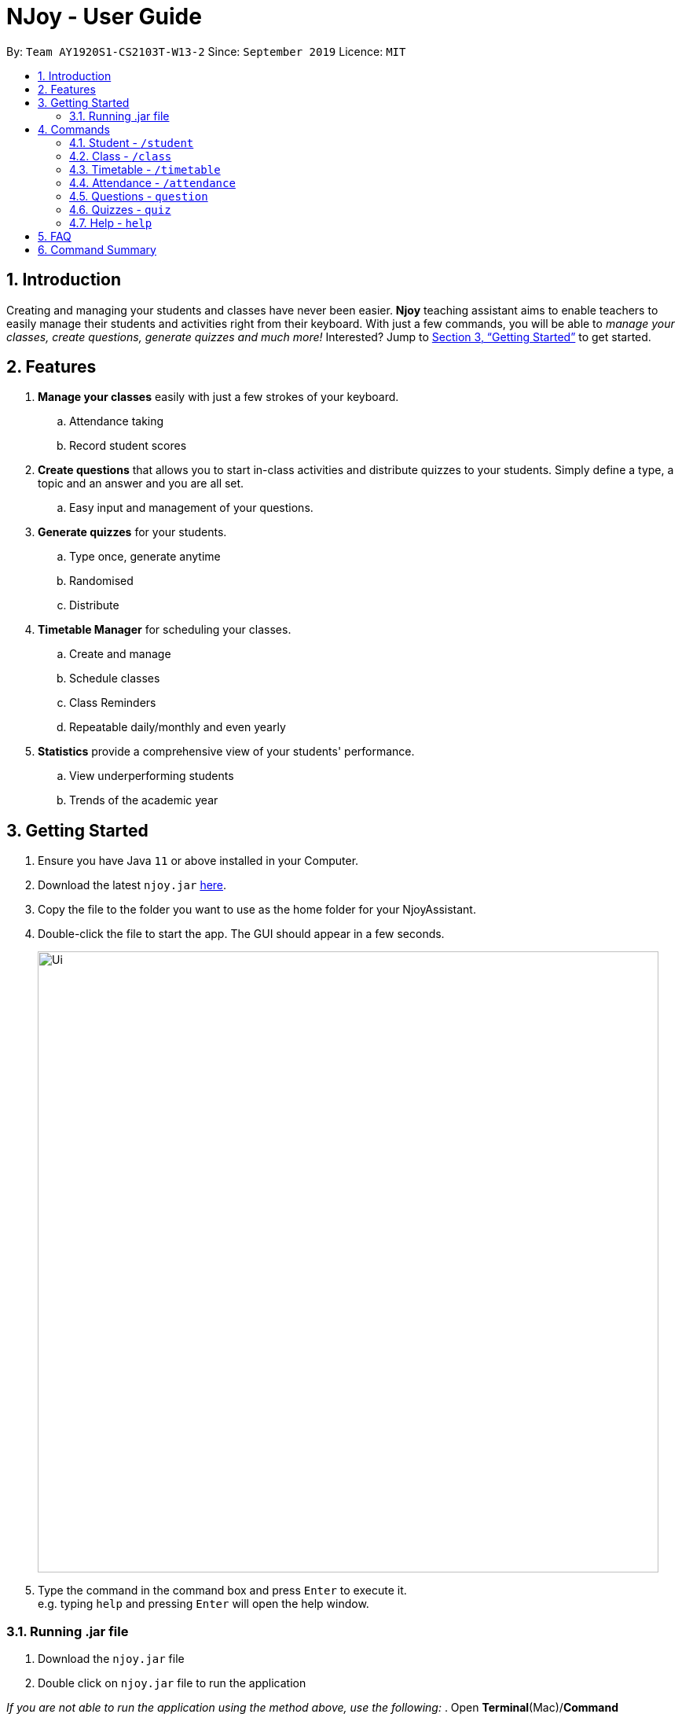 = NJoy - User Guide
:site-section: UserGuide
:toc:
:toc-title:
:toc-placement: preamble
:sectnums:
:imagesDir: images
:stylesDir: stylesheets
:xrefstyle: full
:experimental:
ifdef::env-github[]
:tip-caption: :bulb:
:note-caption: :information_source:
endif::[]
:repoURL: https://github.com/AY1920S1-CS2103T-W13-2/main

By: `Team AY1920S1-CS2103T-W13-2`      Since: `September 2019`      Licence: `MIT`

== Introduction

Creating and managing your students and classes have never been easier.
*Njoy* teaching assistant aims to enable teachers to easily manage their students and activities
right from their keyboard. With just a few commands, you will be able to
_manage your classes, create questions, generate quizzes and much more!_ Interested?
Jump to <<Getting Started>> to get started.

== Features

. *Manage your classes* easily with just a few strokes of your keyboard.
.. Attendance taking
//.. Note taking
.. Record student scores
. *Create questions* that allows you to start in-class activities and distribute quizzes to your students.
Simply define a type, a topic and an answer and you are all set.
.. Easy input and management of your questions.
. *Generate quizzes* for your students.
.. Type once, generate anytime
.. Randomised
.. Distribute
. *Timetable Manager* for scheduling your classes.
.. Create and manage
.. Schedule classes
.. Class Reminders
.. Repeatable daily/monthly and even yearly
. *Statistics* provide a comprehensive view of your students' performance.
.. View underperforming students
.. Trends of the academic year

== Getting Started

.  Ensure you have Java `11` or above installed in your Computer.
.  Download the latest `njoy.jar` link:{repoURL}/releases[here].
.  Copy the file to the folder you want to use as the home folder for your NjoyAssistant.
.  Double-click the file to start the app. The GUI should appear in a few seconds.
+
image::Ui.png[width="790"]
+
.  Type the command in the command box and press kbd:[Enter] to execute it. +
e.g. typing `help` and pressing kbd:[Enter] will open the help window. +

=== Running .jar file
. Download the `njoy.jar` file
. Double click on `njoy.jar` file to run the application

_If you are not able to run the application using the method above, use the following:_
. Open *Terminal*(Mac)/*Command Prompt*(Windows)
. Type cd [PATH TO DIRECTORY CONTAINING .JAR FILE]
. Type `java -jar njoy.jar` to run the application.

== Commands

*Command Format*
====
All commands start with a forward slash “/” followed by the command name. Certain commands may include additional options and will be specified in the description. An optional field will be marked ​(optional) b​ eside the field.
====

=== Student ​- `/student`

Create and edit students.

. *Create student* - `/student create [name] [birthdate in DD/MM/YYYY format]​(optional)` +
e.g. `/student create “John” “20/09/2006”` +
*Return*: student no.
. *Edit student* ​- `/student edit [student no.]` +
e.g. `/student edit 1` +
*Return*:​ Options to edit name or birthdate
. *Delete student* ​- `/student delete [student no.]`  +
e.g. `/student delete 1`
. *Find student* ​- `/student find [name]` +
e.g. `/student find “John”` +
*Return*:​ student no.


=== Class​ - `​/class`

Manage classes and manage students within the class.

. *Create class*​ - `/class create [class id] [description]​(optional)` +
e.g. `/class create unity “My First Class”`
. *Edit class description* ​- `/class edit [class id] [description]​(optional)` +
e.g. `/class edit unity “My Second Class”`
. *Delete class* ​- `/class delete [class id]` +
e.g. `/class delete unity`
. *Add student to class* ​ - `/class add [class id] [student no.]` +
e.g. `/class add unity 1`
. *Remove student from class* ​ - `/class remove [class id] [student no.]` +
e.g. `/class remove unity 1`

=== Timetable​ - `​/timetable`

Manage timetable and schedule class timings

. *Schedule class time* ​- `/timetable schedule [class id] [date & time in DD/MM/YYYY HH:mm format] [description]​(optional)` +
e.g. `/timetable schedule unity “18/11/2019 11:00” “Math class”` +
*Return*: ​schedule id.
. *View schedule for all classes​* - `/timetable view all` +
e.g. `/timetable view all` +
*Return*: ​schedule id, class id, class name, date time, description
. *View schedule for specific class​* - `/timetable view [class id]` +
e.g. `/timetable view unity` +
*Return*: ​schedule id, class id, class name, date time, description
. *Delete scheduled class time* ​- `/timetable delete [schedule id]` +
e.g. `/timetable delete 1`

=== Attendance ​-​ `/attendance`

View and mark student’s attendance.

. *View attendance* ​- `/attendance show` +
e.g. `/attendance show`
. *Mark attendance* ​- `/attendance check [class id] [student no.]` +
e.g. `/attendance check unity 1`

////
=== Notes ​- ​`/notes`

Notes can be specified under general or class. Specifying a class note will allow you to view
notes specific to a class.

. *View all notes* ​- `/note view all` +
e.g. `/note view all`
. *View general note* ​- `/note view general` +
e.g. `/note view general`
. *View class note* ​- `/note view class [class id]` +
e.g. `/note view class unity`
. *Create general note​* - `/note create general “[description]”` +
e.g. `/note create general “Remember to attend cca briefing”`
. *Create class note* ​- `/note create class “[class id]” “[description]”` +
e.g. `/note create class unity “Remember to meet john after class”`
////

=== Questions ​-​ `question`

==== Creating a question

Create and store questions according to the type specified. +
Format: `question question/... answer/... type/... (MCQ OPTIONS IF APPLICABLE)`
[NOTE]
Note that for mcq question type, it is necessary to input options `a/`, `b/`, `c/`, `d/`.

The options supported by this feature includes:

. `question` - Question topic.
. `answer` - Answer to the question.
. `type` - Type of question(`open` or `mcq`).
. `a` - Option A for MCQ.
. `b` - Option B for MCQ.
. `c` - Option C for MCQ.
. `d` - Option D for MCQ.

Examples:

* *Open ended question*: `question question/Which year did Singapore gain independence? answer/1965 type/open` +
Creates an open ended question with topic _'Which year did Singapore gain independence?'_ with answer _'1965'_.
* *MCQ*: `question question/Which year did Singapore gain independence? answer/1965 type/mcq a/1965 b/1963 c/1968 d/1970` +
Creates an mcq with topic _'Which year did Singapore gain independence?'_ with answer _'1965'_ and
choices _'1965', '1963', '1968', '1970'_.

==== Editing a question

Edit a question currently stored. All fields are *optional*. +
Format: `question [INDEX] question/... answer/... type/... (MCQ OPTIONS IF APPLICABLE)`
[NOTE]
Note that when changing question type from open ended to mcq, it is necessary to input options `a/`, `b/`, `c/`, `d/`.

The options supported by this feature includes:

. `[INDEX]` - The question index as defined by the <<Feature-Question-List, list>> and <<Feature-Question-Find, find>>find commands.
. `question` - Question topic.
. `answer` - Answer to the question.
. `type` - Type of question(`open` or `mcq`).
. `a` - Option A for MCQ.
. `b` - Option B for MCQ.
. `c` - Option C for MCQ.
. `d` - Option D for MCQ.

Examples:

* `question 1 question/What is 1+1? answer/2` +
Edits the first question in the list changing existing question topic to _'What is 1+1?'_ and answer to _'2'_.
* `question 1 type/mcq a/1965 b/1963 c/1968 d/1970` +
Edits the type of the first question in the list from open ended question to mcq and state choices _'1965', '1963', '1968', '1970'_.

==== Deleting a question

Delete a question from the question list. +
Format: `question delete [INDEX]`

The options supported by this feature includes:

. `[INDEX]` - The question index as defined by the <<Feature-Question-List, list>> and <<Feature-Question-Find, find>>find commands.

Example:

* `question delete 1` +
Deletes the first question in the list.

[[Feature-Question-List]]
==== Listing your saved questions

Display the stored questions and list them in ascending order according to the time created. +
Format: `question list`

The options supported by this feature includes: +
*_-This command does not require any additional options-_*

Example:

* `question list` +
Lists the question list.

[[Feature-Question-Find]]
==== Searching for a question

Search and display questions with similar terms.
[NOTE]
The ordering of questions is based on *similarity* and in ascending order such that the question that is most similar
to your search term will be at the top.

Format: `question find/...`

The options supported by this feature includes:

. `find` - Search term to find in the list of questions.

Example:

* `question find/What is 1+1?` +
Searches through the question list to find questions close to the search term _'What is 1+1?'_.

==== Starting a Slideshow

Start a slideshow based on the questions selected. +
Format: `question slideshow [QUESTIONS INDEX]`

The options supported by this feature includes:

. `[QUESTIONS INDEX]` - Index of questions *separated by a whitespace*.
Follows the index as defined in the <<Feature-Question-List, list>> and <<Feature-Question-Find, find>>find commands.

Example:

* `question slideshow 1 2 3` +
Starts a slideshow with questions containing index _'1'_, _'2'_ and _'3'_.

=== Quizzes ​-​ `quiz`

==== Creating a Quiz manually: `manual`

Allows a user to create a quiz manually. +
Format: `quiz manual quizID/... questionNumber/...`

The format supported by this feature includes:

- `Quiz ID` (The name of the quiz)
- `Question Numbers` (The question numbers you want to add to the quiz)

Examples:

* `quiz manual quizID/CS2103T questionNumber/1 2 3` +
Adds question numbers 1, 2 and 3 to the quiz named CS2103T.

==== Creating a Quiz automatically: `auto`

Allows a user to create a quiz automatically. +
Format: `quiz auto quizID/... numQuestions/... type/...`

The format supported by this feature includes:

- `Quiz ID` (The name of the quiz)
- `Number of Questions` (The number of questions you want added to the quiz)
- `Question Type` (mcq, open, all)

Examples:

* `quiz auto quizID/CS2103T numQuestions/2 type/mcq` +
Adds 2 questions of type mcq to the quiz named CS2103T.

==== Adding a Question to a Quiz: `add`

Allows a user to add a question to a quiz. +
Format: `quiz add quizID/... questionNumber/... quizQuestionNumber/...`

The format supported by this feature includes:

- `Quiz ID` (The name of your quiz)
- `Question Number` (The question number you want to add to the quiz)
- `Quiz Question Number` (The question number in the quiz you want to add the question to)

Examples:

* `quiz add quizID/CS2103T questionNumber/2 quizQuestionNumber/3` +
Adds question 2 to the quiz question number 3 for the quiz named CS2103T.

==== Deleting a Question from a Quiz: `delete`

Allows a user to delete a question from a quiz. +
Format: `quiz delete quizID/... quizQuestionNumber/...`

The format supported by this feature includes:

- `Quiz ID` (The name of the quiz)
- `Quiz Question Number` (The question number of the question in the quiz to be deleted)

Examples:

* `quiz delete quizID/CS2103T quizQuestionNumber/3` +
Deletes the quiz question number 3 for the quiz named CS2103T.

==== Exporting a Quiz to HTML: `export`

Allows a user to export a quiz to a HTML file. +
Format: `quiz export quizID/...`

The format supported by this feature includes:

- `Quiz ID` (The name of the quiz)

Examples:

* `quiz export quizID/CS2103T` +
Exports the quiz named CS2103T to a HTML file.

==== Listing a Quiz: `list`

Allows a user to list a quiz's questions and answers. +
Format: `quiz list quizID/...`

The format supported by this feature includes:

- `Quiz ID` (The name of the quiz)

Examples:

* `quiz list quizID/CS2103T` +
Lists the questions and answers for the quiz named CS2103T.

==== Showing only a Quiz's Questions: `showQuestions`

Allows a user to show only a quiz's questions. +
Format: `quiz showQuestions quizID/...`

The format supported by this feature includes:

- `Quiz ID` (The name of the quiz)

Examples:

* `quiz showQuestions quizID/CS2103T` +
Shows only the questions for the quiz named CS2103T.

==== Showing only a Quiz's Answers: `showAnswers`

Allows a user to show only a quiz's answers. +
Format: `quiz showAnswers quizID/...`

The format supported by this feature includes:

- `Quiz ID` (The name of the quiz)

Examples:

* `quiz showAnswers quizID/CS2103T` +
Shows only the answers for the quiz named CS2103T.

=== Help ​-​ `help`

Opens up the help window. +
Format: `help`

The format supported by this feature includes:

_-This command does not require any additional options-_

== FAQ

*Q*: Typing a command result in “Invalid command entered.” +
*A*: Please ensure that the command is entered as specified in the format above.
Note that all fields all mandatory unless stated otherwise.​

== Command Summary

* *Help* : `help`
* *Creating a Quiz Manually* : `quiz manual quizID/... questionNumber/...`
* *Creating a Quiz Automatically* : `quiz auto quizID/... numQuestions/... type/...` [Where type is: mcq, open or all]
* *Adding a Question to Quiz* : `quiz add quizID/... questionNumber/... quizQuestionNumber/...`
* *Deleting a Question from Quiz* : `quiz delete quizID/... quizQuestionNumber/...`
* *Listing a Quiz* : `quiz list quizID/...`
* *Showing only Questions of a Quiz* : `quiz showQuestions quizID/...`
* *Showing only Answers of a Quiz* : `quiz showAnswers quizID/...`
